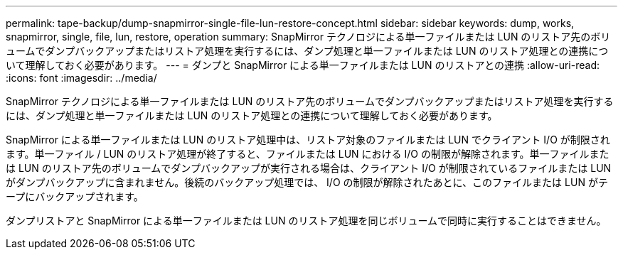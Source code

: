---
permalink: tape-backup/dump-snapmirror-single-file-lun-restore-concept.html 
sidebar: sidebar 
keywords: dump, works, snapmirror, single, file, lun, restore, operation 
summary: SnapMirror テクノロジによる単一ファイルまたは LUN のリストア先のボリュームでダンプバックアップまたはリストア処理を実行するには、ダンプ処理と単一ファイルまたは LUN のリストア処理との連携について理解しておく必要があります。 
---
= ダンプと SnapMirror による単一ファイルまたは LUN のリストアとの連携
:allow-uri-read: 
:icons: font
:imagesdir: ../media/


[role="lead"]
SnapMirror テクノロジによる単一ファイルまたは LUN のリストア先のボリュームでダンプバックアップまたはリストア処理を実行するには、ダンプ処理と単一ファイルまたは LUN のリストア処理との連携について理解しておく必要があります。

SnapMirror による単一ファイルまたは LUN のリストア処理中は、リストア対象のファイルまたは LUN でクライアント I/O が制限されます。単一ファイル / LUN のリストア処理が終了すると、ファイルまたは LUN における I/O の制限が解除されます。単一ファイルまたは LUN のリストア先のボリュームでダンプバックアップが実行される場合は、クライアント I/O が制限されているファイルまたは LUN がダンプバックアップに含まれません。後続のバックアップ処理では、 I/O の制限が解除されたあとに、このファイルまたは LUN がテープにバックアップされます。

ダンプリストアと SnapMirror による単一ファイルまたは LUN のリストア処理を同じボリュームで同時に実行することはできません。
